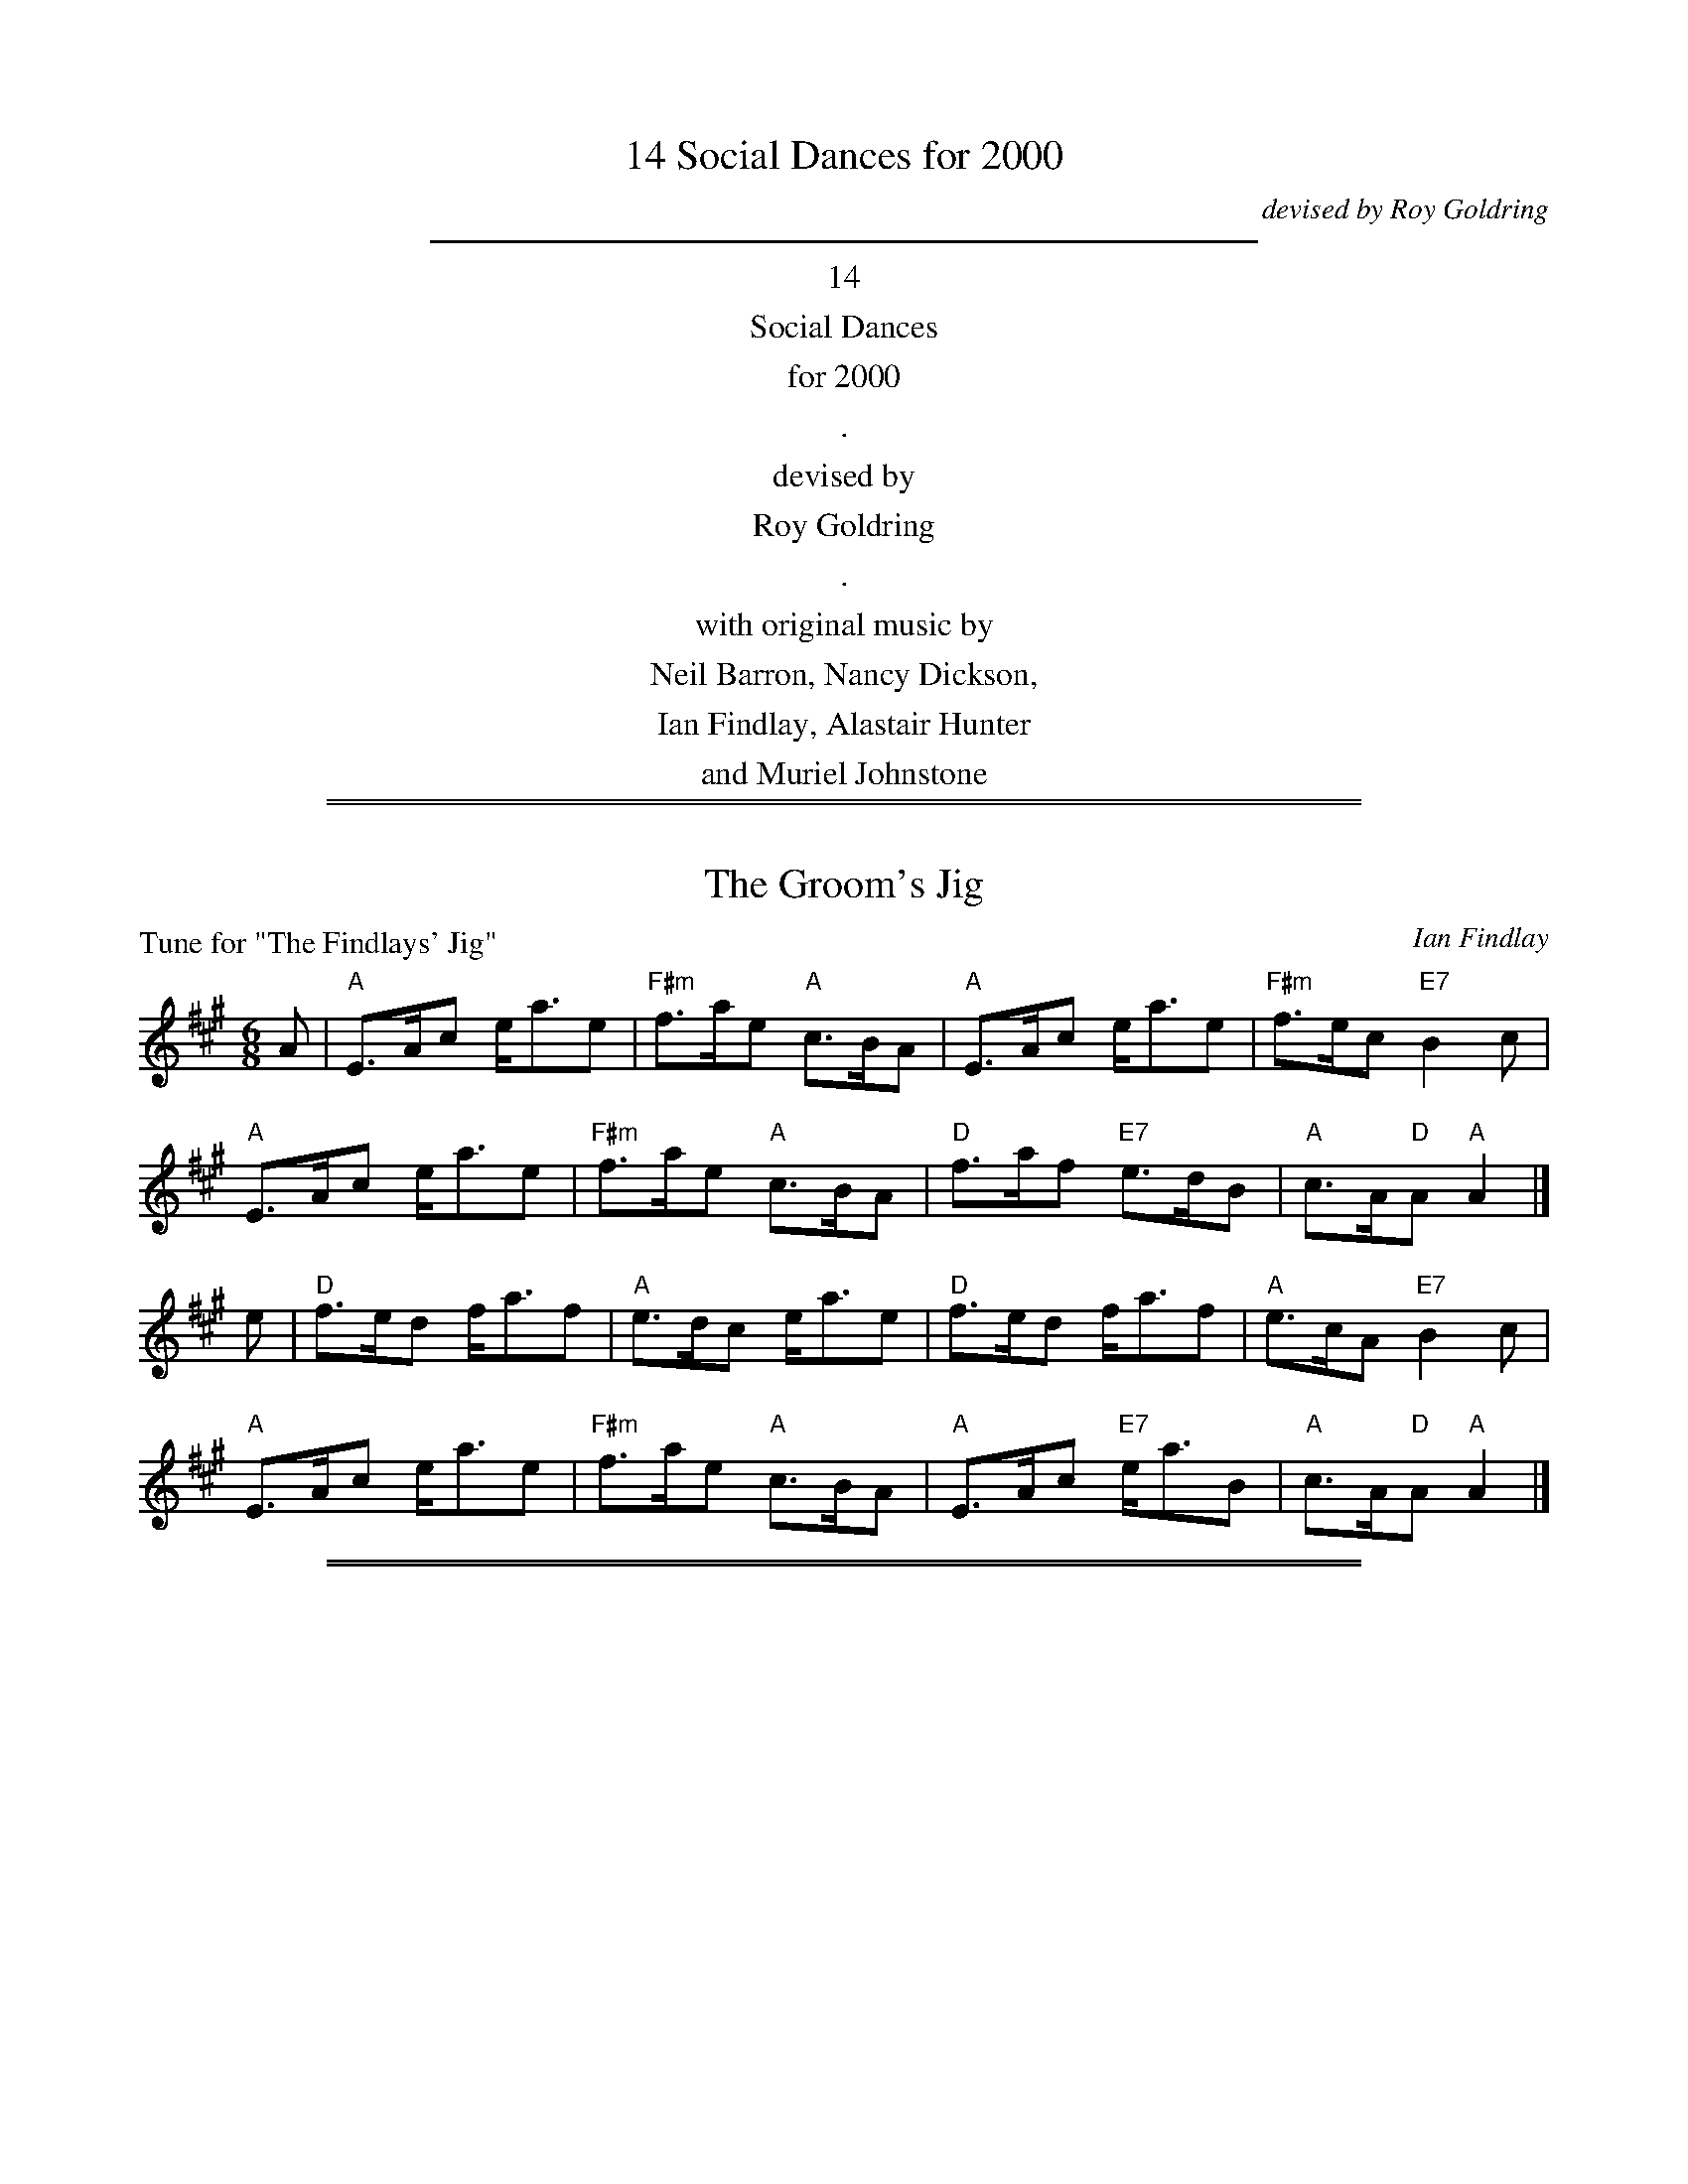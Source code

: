 
X: 0
T: 14 Social Dances for 2000
C: devised by Roy Goldring
K:
%%sep 5 5 400
%%center 14
%%center Social Dances
%%center for 2000
%%center .
%%center devised by
%%center Roy Goldring
%%center .
%%center with original music by
%%center Neil Barron, Nancy Dickson,
%%center Ian Findlay, Alastair Hunter
%%center and Muriel Johnstone

%%sep 1 1 500
%%sep 1 1 500

X: 1
T: The Groom's Jig
P: Tune for "The Findlays' Jig"
C: Ian Findlay
B: Roy Goldring "14 Social Dances for 2000"
R: jig
Z: 2015 John Chambers <jc:trillian.mit.edu>
M: 6/8
L: 1/8
K: A
A |\
"A"E>Ac e<ae | "F#m"f>ae "A"c>BA | "A"E>Ac e<ae | "F#m"f>ec "E7"B2c |
"A"E>Ac e<ae | "F#m"f>ae "A"c>BA | "D"f>af "E7"e>dB | "A"c>A"D"A "A"A2 |]
e |\
"D"f>ed f<af | "A"e>dc e<ae | "D"f>ed f<af | "A"e>cA "E7"B2c |
"A"E>Ac e<ae | "F#m"f>ae "A"c>BA | "A"E>Ac "E7"e<aB |"A"c>A"D"A "A"A2 |]

%%sep 1 1 500
%%sep 1 1 500

X: 2
T: Teem the Tide
P: Tune for "Aileen's Reel"
C: Ian Findlay 1981
B: Roy Goldring "14 Social Dances for 2000"
R: reel
Z: 2015 John Chambers <jc:trillian.mit.edu>
M: C
L: 1/8
K: A
B |\
"A"c2cA E2EA | "Bm"FBBA "E7"GBBd | "A"c2cA E2EA | "Bm"FGAB "A"cAAB |
"A"c2cA E2EA | "Bm"FBBA "E7"GBBd | "A"c2cA E2EA | "E7"GEdB "A"cAA |]
e |\
"A"agae "D"[f2d2]fa | "A"ecce "E7"dBBe | "A"agae "D"[f2d2]fa | "E7"ecdB "A"cAAe |
"A"agae "D"[f2d2]fa | "A"ecce "E7"dBBc | "A"AceA "D"dfaf | "E7"ecdB "A"cAA |]

%%sep 1 1 500
%%sep 1 1 500

X: 3
T: Manderston House
C: A.Mackintosh
P: Tune for "Chain Walk"
B: Roy Goldring "14 Social Dances for 2000"
R: strathspey
Z: 2015 John Chambers <jc:trillian.mit.edu>
M: C
L: 1/8
K: G
D |\
"G"G>B G>D G>B d<g | "G"G>B "Am/c"A>G "D"F<D d>F |\
"G"G>B "D7/f#"A>B "G"G>B d<g | "Am/c"a<g "D7"b>a "G"g/g/g g/a/b |
"G"G>B G>D G>B d<g | "G"G>B "Am/c"A>G "D"F<D d>F |\
"G"G>B "D7/f#"A>B "G"G>B d<g | "Am/c"a<g "D7"b>a "G"g/g/g g |]
g/a/ |\
"G"b>g a>b g<d g>f | "C"e/f/e/d/ "Am"c/d/c/B/ "D"A/B/A/G/ F<D |\
"G"b<g a>b gdBG | "C"c<e "D7"d>B "G"G/G/G Gg/a/ |
"G"(3bgb "D/f#"(3afa "Em"(3geg "D"(3fdf | "C"(3ece "G/b"(3dBG "D"F>A F<D |\
"C"E<G C>E "D7"F<A D>c | "G"B<d "D7"A>c "G"B<G G |]

%%sep 1 1 500
%%sep 1 1 500

X: 4
T: Renatton's Fancy
C: J.Scott Skinner & J.Murdoch Henderson
P: Tune for "Chantry Hall"
B: Roy Goldring "14 Social Dances for 2000"
R: strathspey
Z: 2015 John Chambers <jc:trillian.mit.edu>
M: C
L: 1/8
K: G
[|\
"G"D>G B<d "Am"c<A "A7/c#"E>G | "D7"F>G A>e "G"d<B B<g |\
"G"G>A B>d "Am"c<A "A7/c#"E>G | "D7"F>A d>c "G"B<G G2 |
"G"D>G B<d "Am"c<A "A7/c#"E>G | "D7"F>G A>e "G"d<B B<g |\
"G/B"G/F/G/A/ B/A/B/d/ "Am/c"c<A "A7/c#"E>G | "D7"F>A d>c "G"B<G G2 |]
[|\
"G"g>d "C"e<g "G/b"d<B B>G | "Am"c>d e/d/c/B/ "D7"A<a a>f |\
"G"g>d "C"e<g "G/b"d<B B>G | "D7"(3FDF (3Adc "G"B<G G>d |
"G"g>d "C"e<g "G/b"d<B B>G | "Am"c>d e/d/c/B/ "D7"A<a a>f |\
"G"(3gbg "D"(3afd "C"(3ege "G/b"(3dBG | "D7"(3FDF (3Adc "G"B<G G2 |]

%%sep 1 1 500
%%sep 1 1 500

X: 5
T: The Barley Crop
C: Ian Findlay
P: Tune for "The Geordies' Diamond Reel'"
B: Roy Goldring "14 Social Dances for 2000"
R: reel
Z: 2015 John Chambers <jc:trillian.mit.edu>
M: C
L: 1/8
K: A
cB |\
"A"A2a2 "D"f2a2 | "A"efec "D7"BcdB |\
"A"A2a2 "D"f2a2 | "A"efec "E7"B2cB |
"A"A2a2 "D"f2a2 | "A"efec "D7"BcdB |\
"A"ABce afec | "E7"BdcB "A"A2 :|
|: e2 |\
"A"agae cAce | "A"agae c2ea |\
"Bm"b^abf dBdf | "Bm"b^abf d2fb |
"A"agae cAce | "A"agae c2ea |\
"D"fgaf "E7"ecdB | "A"A2"E7"A2 "A"A2 :|

%%sep 1 1 500
%%sep 1 1 500

X: 6
T: Tom Dey
C: J.Scott Skinner
P: Tune for "Hutton Castle"
B: Roy Goldring "14 Social Dances for 2000"
R: strathspey
Z: 2015 John Chambers <jc:trillian.mit.edu>
M: C
L: 1/8
K: A
[|\
"A"e2 f>e c<e A>B | "A7"c2 B>A "D"F<A "A/c#"E>C |\
"Bm"D2 F>D "A"C<E A>a | "A/c#"e<c "B7"[A^D]>c "E7"[B2G2=D2] c>d |
"A"e2 f>e c<e A>B | "A7"c2 B>A "D"F<A "A/c#"E>C |\
"Bm"D2 F>D "A"(3CEA (3cea | "A/c#"e<c "E7"B>A "A"A2 A>e ||
"A/c#"a2 "B7/d#"b>a "E7"g<b "A7"e>e | "D"f2 a>f "A/c#"e<a c>A |\
"Bm"d>B "E7/g#"e>d "A"c<e c>A | "B7"B>e (3^def "E7"e2 ef/g/ |
"F#m"a>f "B7/d#"b>a "E"g<b "A7/c#"e>e | "D"f>d a>f "A/c#"e<a c>A |\
"Bm"(3FGA "E7"(3Bcd "A7"(3cde "D"(3fga | "A/e"(3edc "E7"(3BAG "A"A2 A2 |]

%%sep 1 1 500
%%sep 1 1 500

X: 7
T: The Warehouse
C: Neil Barron
P: Tune for "Inchmickery"
B: Roy Goldring "14 Social Dances for 2000"
R: jig
Z: 2015 John Chambers <jc:trillian.mit.edu>
M: 6/8
L: 1/8
K: C
G |\
"C"c2c cBc | "F"d2c "A7/E"A2G | "Dm"d2d "Dm/c"def | "G7/b"e2d "/d"B2G |
"Gm7"g2e "C7"Gge | "F"d2c "Dm"Agf | "D7/a"edc "G7"d2B | "C"c3 c2 :|
|: d |\
"C"e2c "C7"Gec | "F"d2c "A7/E"AGA | "Dm"f2d "A7/c#"Af^c | "D7"e2d "G7"BAB |
"Gm7"g2e "C7"Gge | "F"d2c "Dm"fgf | "D7/a"edc "G7"d2B | "C"c3 c2 :|

%%sep 1 1 500
%%sep 1 1 500

X: 8
T: Mrs Mary Stoker
C: Muriel Johnstone 1987
P: Tune for "The Isle of Tiree"
B: Roy Goldring "14 Social Dances for 2000"
R: strathspey
Z: 2015 John Chambers <jc:trillian.mit.edu>
N: The C chords in bars 7 and 15 aren't in the score, but implied by a C in the bass part.
M: C
L: 1/8
K: G
Bc ||\
"G"d2 g>d B<G G>B | "Am"c>B AG "C"E2 "D7"D2 |\
"G"D>E GA B2 Bd | "C"(3efg "G"d>B "D7"A2 d2 |
"G"d2 g>d "Em"B<G G>B | "Am"c>B AG "C"E2 EG |\
"G"D>E GA B2 "C"(3gfe | "G"d<B "D7"A>G "G"G2 |]
G>F |\
"C"E2 (3EFG "G"D2 D<G | "Am"A>G "D7"AB "G"d3 e |\
"Bm"d2 BA "Em"G2 G<B | "Am"c>B AG "C"E2 "D7"D2 |
"G"d2 g>d "G7"B<G G>B | "C"c>B AG "Am"E2 EG |\
"G"D>E GA B2 "C"(3gfe | "G"d<B "D7"A>G "G"G2 |]

%%sep 1 1 500
%%sep 1 1 500

X: 9
T: Ardrossan Hornpipe
C: Muriel Johnstone 1999
P: Tune for "Miss Johnstone of Ardrossan"
B: Roy Goldring "14 Social Dances for 2000"
R: reel
Z: 2015 John Chambers <jc:trillian.mit.edu>
M: 4/4
L: 1/8
K: A
{g}a2 |\
"A"e2AB cAec | "E"B2EG "E7"BGdB | "A"cAeA "D"fA"A"eA | "E"B2E2 E2{g}a2 |
"A"e2AB cAec | "E"B2EG "E7"BGdB | "A"cA"D"df "A"ec"E7"Bd | "A"c2"D"A2 "A"A2 ||
E2 |\
"A"A2EA cAGA | "Bm"FBcB dB^AB | "E"G2ef gefg | "A"a2A2 "E7"BEFG |
"A"A2EA cAGA | "Bm"FBcB dB^AB | "E"G2gf "E7"ecBd | "A"c2"D"A2 "A"A2 |]

%%sep 1 1 500
%%sep 1 1 500

X: 10
T: The Soft Shoe Hornpipe
C: Muriel Johnstone 1998
P: Tune for "Mr. Hamilton's Hornpipe"
B: Roy Goldring "14 Social Dances for 2000"
R: reel
Z: 2015 John Chambers <jc:trillian.mit.edu>
M: 4/4
L: 1/8
K: G
dc |\
"G"Bdd2 "G7"BcdB | "C"c2e2- efge | "Am"a2A2 ABcA | "D"d2D2 "D7"D2dc |
"G"Bdd2 "G7"BcdB | "C"cee2 efge | "Am"aA-AB "D7"cBcA | "G"B2"C"G2 "G"G2 :|
ba |\
"G"g2G2 "D"f2F2 | "C"e2E2 "G"d2D2 | "Am"c2A2- ABcA | "D7"d2D2 D2ba |
"Em"g2G2 "D"f2F2 | "C"e2E2 "G"d2D2 | "Am"cA-AB "D7"cBcA | "G"B2"C"G2 "G"G2 |]
ba |\
"Em"b2G2 "D"f2F2 | "C"e2E2 "G"d2D2 | "Am"c2A2- ABcA | "D"d2D2 "D7"D2dc |
"G"Bdd2 "G7"BcdB | "C"cee2 efge | "Am"aA-AB "D7"cBcA | "G"B2"C"G2 "G"G2 |]

%%sep 1 1 500
%%sep 1 1 500

X: 11
T: Kilrenny Jig
C: Alastair Hunter
P: Tune for "The Pele Tower"
B: Roy Goldring "14 Social Dances for 2000"
R: jig
Z: 2015 John Chambers <jc:trillian.mit.edu>
M: 6/8
L: 1/8
K: F
cB |:\
"F"A2F FEF | "Bb" f2d "F/a"cAF | "Gm"GBA G2F | "Gm"D2F "C7"DCC |
"F"A2F FEF | "Bb"f2d "F/a"cAF | "Gm"D2B "C7"EDE |1 "F"F3 FcB |2 "F"F3 F2 ||
g |\
"F"a2f "C"gfe | "Bb"fed "F"c2A | "Gm"Gdd d2e | "Gm"f2d "C7"cAc |
"F"agf "C"gfe | "Bb"fed "C7"c2B | "F7"A2F | "Bb"GFD | "F"CFF F2 ||
f |\
"F"a2f "C"gfe | "Bb"fed "F"c2A | "Gm"Gdd d2e | "Gm"f2d "C7"cAc |
"F"faf "C"ege | "Bb"fed "C7"c2B | "F7"A2F "Bb"FDD | "F"CFF F |]

%%sep 1 1 500
%%sep 1 1 500

X: 12
T: The Ruby Wedding
C: Neil Barron
P: Tune for "The Post Chaise"
B: Roy Goldring "14 Social Dances for 2000"
R: jig
Z: 2015 John Chambers <jc:trillian.mit.edu>
M: 6/8
L: 1/8
K: F
A/B/ |\
"F"cdc c2A | "C7"GFG "F"A2B | "F"cdc "Bb"fed | "F"cAF "C7"GAB |
"F"cdc c2A | "C"GFG "D7"ABc | "Gm"Bgf "C7"efg | "F"f3 f2 :|
|: E/F/ |\
"C7"G2E CcB | "F"A2G Fdc | "Gm"B2A "G7/b"Ggf | "C7"e2d "C7/e"cfg |
"F"a2a "C"geg | "Dm"f/g/af "Am"edc | "Gm"Bgf "C7"efg | "F"f3 f2 :|

%%sep 1 1 500
%%sep 1 1 500

X: 13
T: Brighouse Feast
C: Ian Findlay
P: Tune for "St. Columba's Reel"
B: Roy Goldring "14 Social Dances for 2000"
R: reel
Z: 2015 John Chambers <jc:trillian.mit.edu>
M: C
L: 1/8
K: D
fe |\
"D"dcde f2ed | "G"BcdB "D/f#"A2FG | "D"ABde fgaf | "Em"g2e2 e2fe |
"D"dcde f2ed | "G"BcdB "D/f#"A2dc | "A7"Bagf "D"edcd | "A7"egfe "D"d2 |]
fg |\
"D"agfe defg | "D"afed "G"B2cd | "D"ABdf afed | "A7"f2e2 e2fg |
"D"agfe defg | "D"afed "Em"B2cB | "A7"Acea geag | "D"f2"G"d2 "D"d2 :|

%%sep 1 1 500
%%sep 1 1 500

X: 14
T: Susanne Hegel's Strathspey
C: Nancy Dickson
P: Tune for "Susanne's Strathspey"
B: Roy Goldring "14 Social Dances for 2000"
R: strathspey
Z: 2015 John Chambers <jc:trillian.mit.edu>
M: C
L: 1/8
K: F
c2 |\
"F"f<c "C7/e"c>B "Dm"A>G "F/c"A<F | "Bb"D>C D<F "F/a"C4 |\
"Bb"D>C D<F "F/a"C>F A<F | "G7/b"G>A =B<G "C7"c4 |
"F"f<c "C7/e"c>B "Dm"A>G "F/c"A<F | "Bb"D>C D<F "Gm"B2 "C7"c>B |\
"F"A<c F>A "C7"B>G E<G | "F"A<F "C7"F>E "F"FGAB |]
"F"c2 C>C "Bb"D>C D<F | "Bb"d2 B<d c4 |\
"F"c2 C>C "Bb"D>C D<F | "G7"G>A =B<G "C7"c4 |
"F"c2 f>c "Bb"d>c B<c | "G7/b"d2 g<d "C7"e4 |\
"F"f<c "C7/e"c>B "Dm"A>G "F/C"A<F | "Bb"d>B "C7"G<E "F"F2 |]
